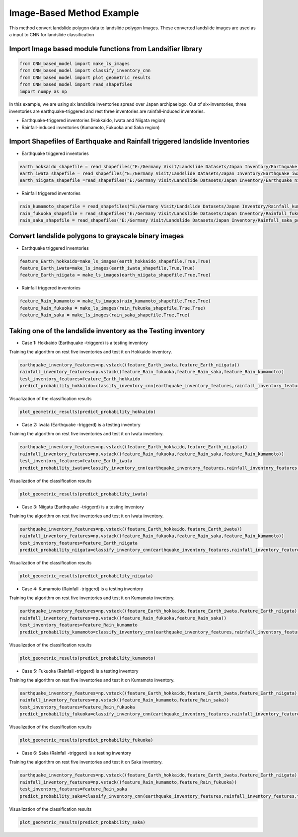 
Image-Based Method Example 
=========================================
This method convert landslide polygon data to landslide polygon Images.
These converted landslide images are used as a input to CNN for landslide classification


Import Image based module functions from Landsifier library 
------------------------------------------------------------------------
.. code:: ipython3

    from CNN_based_model import make_ls_images
    from CNN_based_model import classify_inventory_cnn
    from CNN_based_model import plot_geometric_results
    from CNN_based_model import read_shapefiles
    import numpy as np
    
    
In this example, we are using six landslide inventories spread over Japan archipaelogo. Out of six-inventories, three inventories are earthquake-triggered
and rest three inventories are rainfall-induced inventories.

- Earthquake-triggered inventories (Hokkaido, Iwata and Niigata region)

- Rainfall-induced inventories (Kumamoto, Fukuoka and Saka region)

Import Shapefiles of Earthquake and Rainfall triggered landslide Inventories
----------------------------------------------------------------------------

- Earthquake triggered inventories

.. code:: ipython3

    earth_hokkaido_shapefile = read_shapefiles("E:/Germany Visit/Landslide Datasets/Japan Inventory/Earthquake_hokkaido_polygons.shp")
    earth_iwata_shapefile = read_shapefiles("E:/Germany Visit/Landslide Datasets/Japan Inventory/Earthquake_iwata_polygons.shp")
    earth_niigata_shapefile =read_shapefiles("E:/Germany Visit/Landslide Datasets/Japan Inventory/Earthquake_niigata_polygons.shp")
    
    
- Rainfall triggered inventories

.. code:: ipython3

    rain_kumamoto_shapefile = read_shapefiles("E:/Germany Visit/Landslide Datasets/Japan Inventory/Rainfall_kumamoto_polygons.shp")
    rain_fukuoka_shapefile = read_shapefiles("E:/Germany Visit/Landslide Datasets/Japan Inventory/Rainfall_fukuoka_polygons.shp")
    rain_saka_shapefile = read_shapefiles("E:/Germany Visit/Landslide Datasets/Japan Inventory/Rainfall_saka_polygons.shp")

Convert landslide polygons to grayscale binary images  
----------------------------------------------------------------------------
- Earthquake triggered inventories


.. code:: ipython3

    feature_Earth_hokkaido=make_ls_images(earth_hokkaido_shapefile,True,True)
    feature_Earth_iwata=make_ls_images(earth_iwata_shapefile,True,True)
    feature_Earth_niigata = make_ls_images(earth_niigata_shapefile,True,True)

- Rainfall triggered inventories

.. code:: ipython3

 feature_Rain_kumamoto = make_ls_images(rain_kumamoto_shapefile,True,True)
 feature_Rain_fukuoka = make_ls_images(rain_fukuoka_shapefile,True,True)
 feature_Rain_saka = make_ls_images(rain_saka_shapefile,True,True)


Taking one of the landslide inventory as the Testing inventory
---------------------------------------------------------------

- Case 1: Hokkaido (Earthquake -triggerd) is a testing inventory 

Training the algorithm on rest five inventories and test it on Hokkaido inventory.

.. code:: ipython3

  earthquake_inventory_features=np.vstack((feature_Earth_iwata,feature_Earth_niigata))
  rainfall_inventory_features=np.vstack((feature_Rain_fukuoka,feature_Rain_saka,feature_Rain_kumamoto))
  test_inventory_features=feature_Earth_hokkaido
  predict_probability_hokkaido=classify_inventory_cnn(earthquake_inventory_features,rainfall_inventory_features,test_inventory_features)


Visualization of the classification results



.. code:: ipython3

    plot_geometric_results(predict_probability_hokkaido)

    
.. image:: Images/hokkaido_image.png
   :width: 1200    
        
- Case 2: Iwata (Earthquake -triggerd) is a testing inventory 

Training the algorithm on rest five inventories and test it on Iwata inventory.

.. code:: ipython3

  earthquake_inventory_features=np.vstack((feature_Earth_hokkaido,feature_Earth_niigata))
  rainfall_inventory_features=np.vstack((feature_Rain_fukuoka,feature_Rain_saka,feature_Rain_kumamoto))
  test_inventory_features=feature_Earth_iwata
  predict_probability_iwata=classify_inventory_cnn(earthquake_inventory_features,rainfall_inventory_features,test_inventory_features)

Visualization of the classification results



.. code:: ipython3

    plot_geometric_results(predict_probability_iwata)
    
.. image:: Images/iwata_image.png
   :width: 1200       
    
- Case 3: Niigata (Earthquake -triggerd) is a testing inventory 

Training the algorithm on rest five inventories and test it on Iwata inventory.

.. code:: ipython3

    earthquake_inventory_features=np.vstack((feature_Earth_hokkaido,feature_Earth_iwata))
    rainfall_inventory_features=np.vstack((feature_Rain_fukuoka,feature_Rain_saka,feature_Rain_kumamoto))
    test_inventory_features=feature_Earth_niigata
    predict_probability_niigata=classify_inventory_cnn(earthquake_inventory_features,rainfall_inventory_features,test_inventory_features)

Visualization of the classification results



.. code:: ipython3

     plot_geometric_results(predict_probability_niigata)

.. image:: Images/niigata_image.png
   :width: 1200   
     
- Case 4: Kumamoto (Rainfall -triggerd) is a testing inventory 

Training the algorithm on rest five inventories and test it on Kumamoto inventory.

.. code:: ipython3

   earthquake_inventory_features=np.vstack((feature_Earth_hokkaido,feature_Earth_iwata,feature_Earth_niigata))
   rainfall_inventory_features=np.vstack((feature_Rain_fukuoka,feature_Rain_saka))
   test_inventory_features=feature_Rain_kumamoto
   predict_probability_kumamoto=classify_inventory_cnn(earthquake_inventory_features,rainfall_inventory_features,test_inventory_features)


Visualization of the classification results

.. code:: ipython3

     plot_geometric_results(predict_probability_kumamoto)
  
.. image:: Images/kumamoto_image.png
   :width: 1200     
     
- Case 5: Fukuoka (Rainfall -triggerd) is a testing inventory 

Training the algorithm on rest five inventories and test it on Kumamoto inventory.

.. code:: ipython3

   earthquake_inventory_features=np.vstack((feature_Earth_hokkaido,feature_Earth_iwata,feature_Earth_niigata))
   rainfall_inventory_features=np.vstack((feature_Rain_kumamoto,feature_Rain_saka))
   test_inventory_features=feature_Rain_fukuoka
   predict_probability_fukuoka=classify_inventory_cnn(earthquake_inventory_features,rainfall_inventory_features,test_inventory_features)


Visualization of the classification results

.. code:: ipython3

    plot_geometric_results(predict_probability_fukuoka)
 
.. image:: Images/fukuoka_image.png
   :width: 1200    
    
- Case 6: Saka (Rainfall -triggerd) is a testing inventory 

Training the algorithm on rest five inventories and test it on Saka inventory.

.. code:: ipython3

  earthquake_inventory_features=np.vstack((feature_Earth_hokkaido,feature_Earth_iwata,feature_Earth_niigata))
  rainfall_inventory_features=np.vstack((feature_Rain_kumamoto,feature_Rain_fukuoka))
  test_inventory_features=feature_Rain_saka
  predict_probability_saka=classify_inventory_cnn(earthquake_inventory_features,rainfall_inventory_features,test_inventory_features)


Visualization of the classification results

.. code:: ipython3

    plot_geometric_results(predict_probability_saka)    
    
.. image:: Images/saka_image.png
   :width: 1200     
    




    
    



